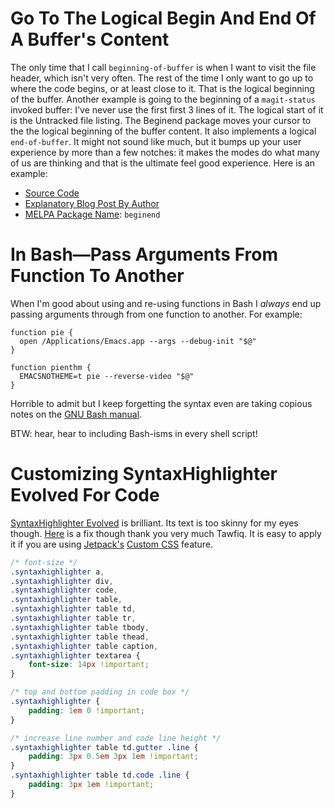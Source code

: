 #+ORG2BLOG

* Go To The Logical Begin And End Of A Buffer's Content
:PROPERTIES:
:BLOG:     wisdomandwonder
:DATE: [2019-03-16 Sat 00:31]
:OPTIONS: toc:nil num:nil todo:nil pri:nil tags:nil ^:nil
:CATEGORY: Emacs,
:POST_TAGS: emacs
:ID:       o2b:AD61406E-0DB3-46F7-A261-C08DA345E150
:POST_DATE: [2019-03-16 Sat 01:02]
:POSTID:   12181
:END:

The only time that I call ~beginning-of-buffer~ is when I want to visit the file
header, which isn't very often. The rest of the time I only want to go up to
where the code begins, or at least close to it. That is the logical beginning
of the buffer. Another example is going to the beginning of a ~magit-status~
invoked buffer: I've never use the first first 3 lines of it. The logical
start of it is the Untracked file listing. The Beginend package moves your
cursor to the the logical beginning of the buffer content. It also implements a
logical ~end-of-buffer~. It might not sound like much, but it bumps up your user
experience by more than a few notches: it makes the modes do what many of us
are thinking and that is the ultimate feel good experience. Here is an
example:

@@html:<!--more Demonstration Follows-->@@

[[./gif/beginend.gif]]

- [[https://github.com/DamienCassou/beginend][Source Code]]
- [[https://emacs.cafe/emacs/package/2017/08/01/beginend.html][Explanatory Blog Post By Author]]
- [[https://melpa.org/#/beginend][MELPA Package Name]]: ~beginend~

# ./gif/beginend.gif https://www.wisdomandwonder.com/wp-content/uploads/2019/03/beginend.gif
* In Bash—Pass Arguments From Function To Another
:PROPERTIES:
:BLOG:     wisdomandwonder
:DATE: [2019-03-19 Tue 18:12]
:OPTIONS: toc:nil num:nil todo:nil pri:nil tags:nil ^:nil
:CATEGORY: Programming Language,
:POST_TAGS: programming-language, bash,
:ID:       o2b:32C1A2AD-7D4F-4646-9EE6-1DBEA2BBCE2D
:POST_DATE: [2019-03-19 Tue 18:24]
:POSTID:   12234
:END:

When I'm good about using and re-using functions in Bash I /always/ end up
passing arguments through from one function to another. For example:

#+name: Function Passings Arguments To Another Function
#+begin_src shell
function pie {
  open /Applications/Emacs.app --args --debug-init "$@"
}

function pienthm {
  EMACSNOTHEME=t pie --reverse-video "$@"
}
#+end_src

Horrible to admit but I keep forgetting the syntax even are taking copious
notes on the [[https://www.gnu.org/software/bash/manual/][GNU Bash manual]].

BTW: hear, hear to including Bash-isms in every shell script!

* Customizing SyntaxHighlighter Evolved For Code
:PROPERTIES:
:BLOG:     wisdomandwonder
:DATE: [2019-03-19 Tue 20:10]
:OPTIONS: toc:nil num:nil todo:nil pri:nil tags:nil ^:nil
:CATEGORY: Wisdom And Wonder,
:POST_TAGS: wisdom-and-wonder, wordpress,
:ID:       o2b:67089D24-43B8-43F1-BEF9-7BD9C8635C00
:POST_DATE: [2019-03-19 Tue 20:14]
:POSTID:   12247
:END:



[[https://wordpress.org/plugins/syntaxhighlighter/][SyntaxHighlighter Evolved]] is brilliant. Its text is too skinny for my eyes
though. [[http://blog.tawfiq.me/changing-the-font-size-line-height-and-code-box-padding-of-syntaxhighlighter-evolved-plugin/][Here]] is a fix though thank you very much Tawfiq. It is easy to apply
it if you are using [[https://jetpack.com/][Jetpack's]] [[https://jetpack.com/support/custom-css/][Custom CSS]] feature.

@@html:<!--more Custom CSS Follows-->@@

#+name: SyntaxHighlighter Evolved Custom CSS
#+begin_src  css
/* font-size */
.syntaxhighlighter a,
.syntaxhighlighter div,
.syntaxhighlighter code,
.syntaxhighlighter table,
.syntaxhighlighter table td,
.syntaxhighlighter table tr,
.syntaxhighlighter table tbody,
.syntaxhighlighter table thead,
.syntaxhighlighter table caption,
.syntaxhighlighter textarea {
    font-size: 14px !important;
}

/* top and bottom padding in code box */
.syntaxhighlighter {
    padding: 1em 0 !important;
}

/* increase line number and code line height */
.syntaxhighlighter table td.gutter .line {
    padding: 3px 0.5em 3px 1em !important;
}
.syntaxhighlighter table td.code .line {
    padding: 3px 1em !important;
}

#+end_src
